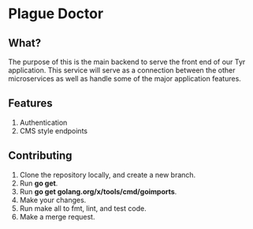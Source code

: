 * Plague Doctor
** What?
The purpose of this is the main backend to serve the front end of our
Tyr application. This service will serve as a connection between the
other microservices as well as handle some of the major application features.
** Features
1. Authentication
2. CMS style endpoints
** Contributing
1. Clone the repository locally, and create a new branch.
2. Run *go get*.
3. Run *go get golang.org/x/tools/cmd/goimports*.
4. Make your changes.
5. Run make all to fmt, lint, and test code.
6. Make a merge request.

